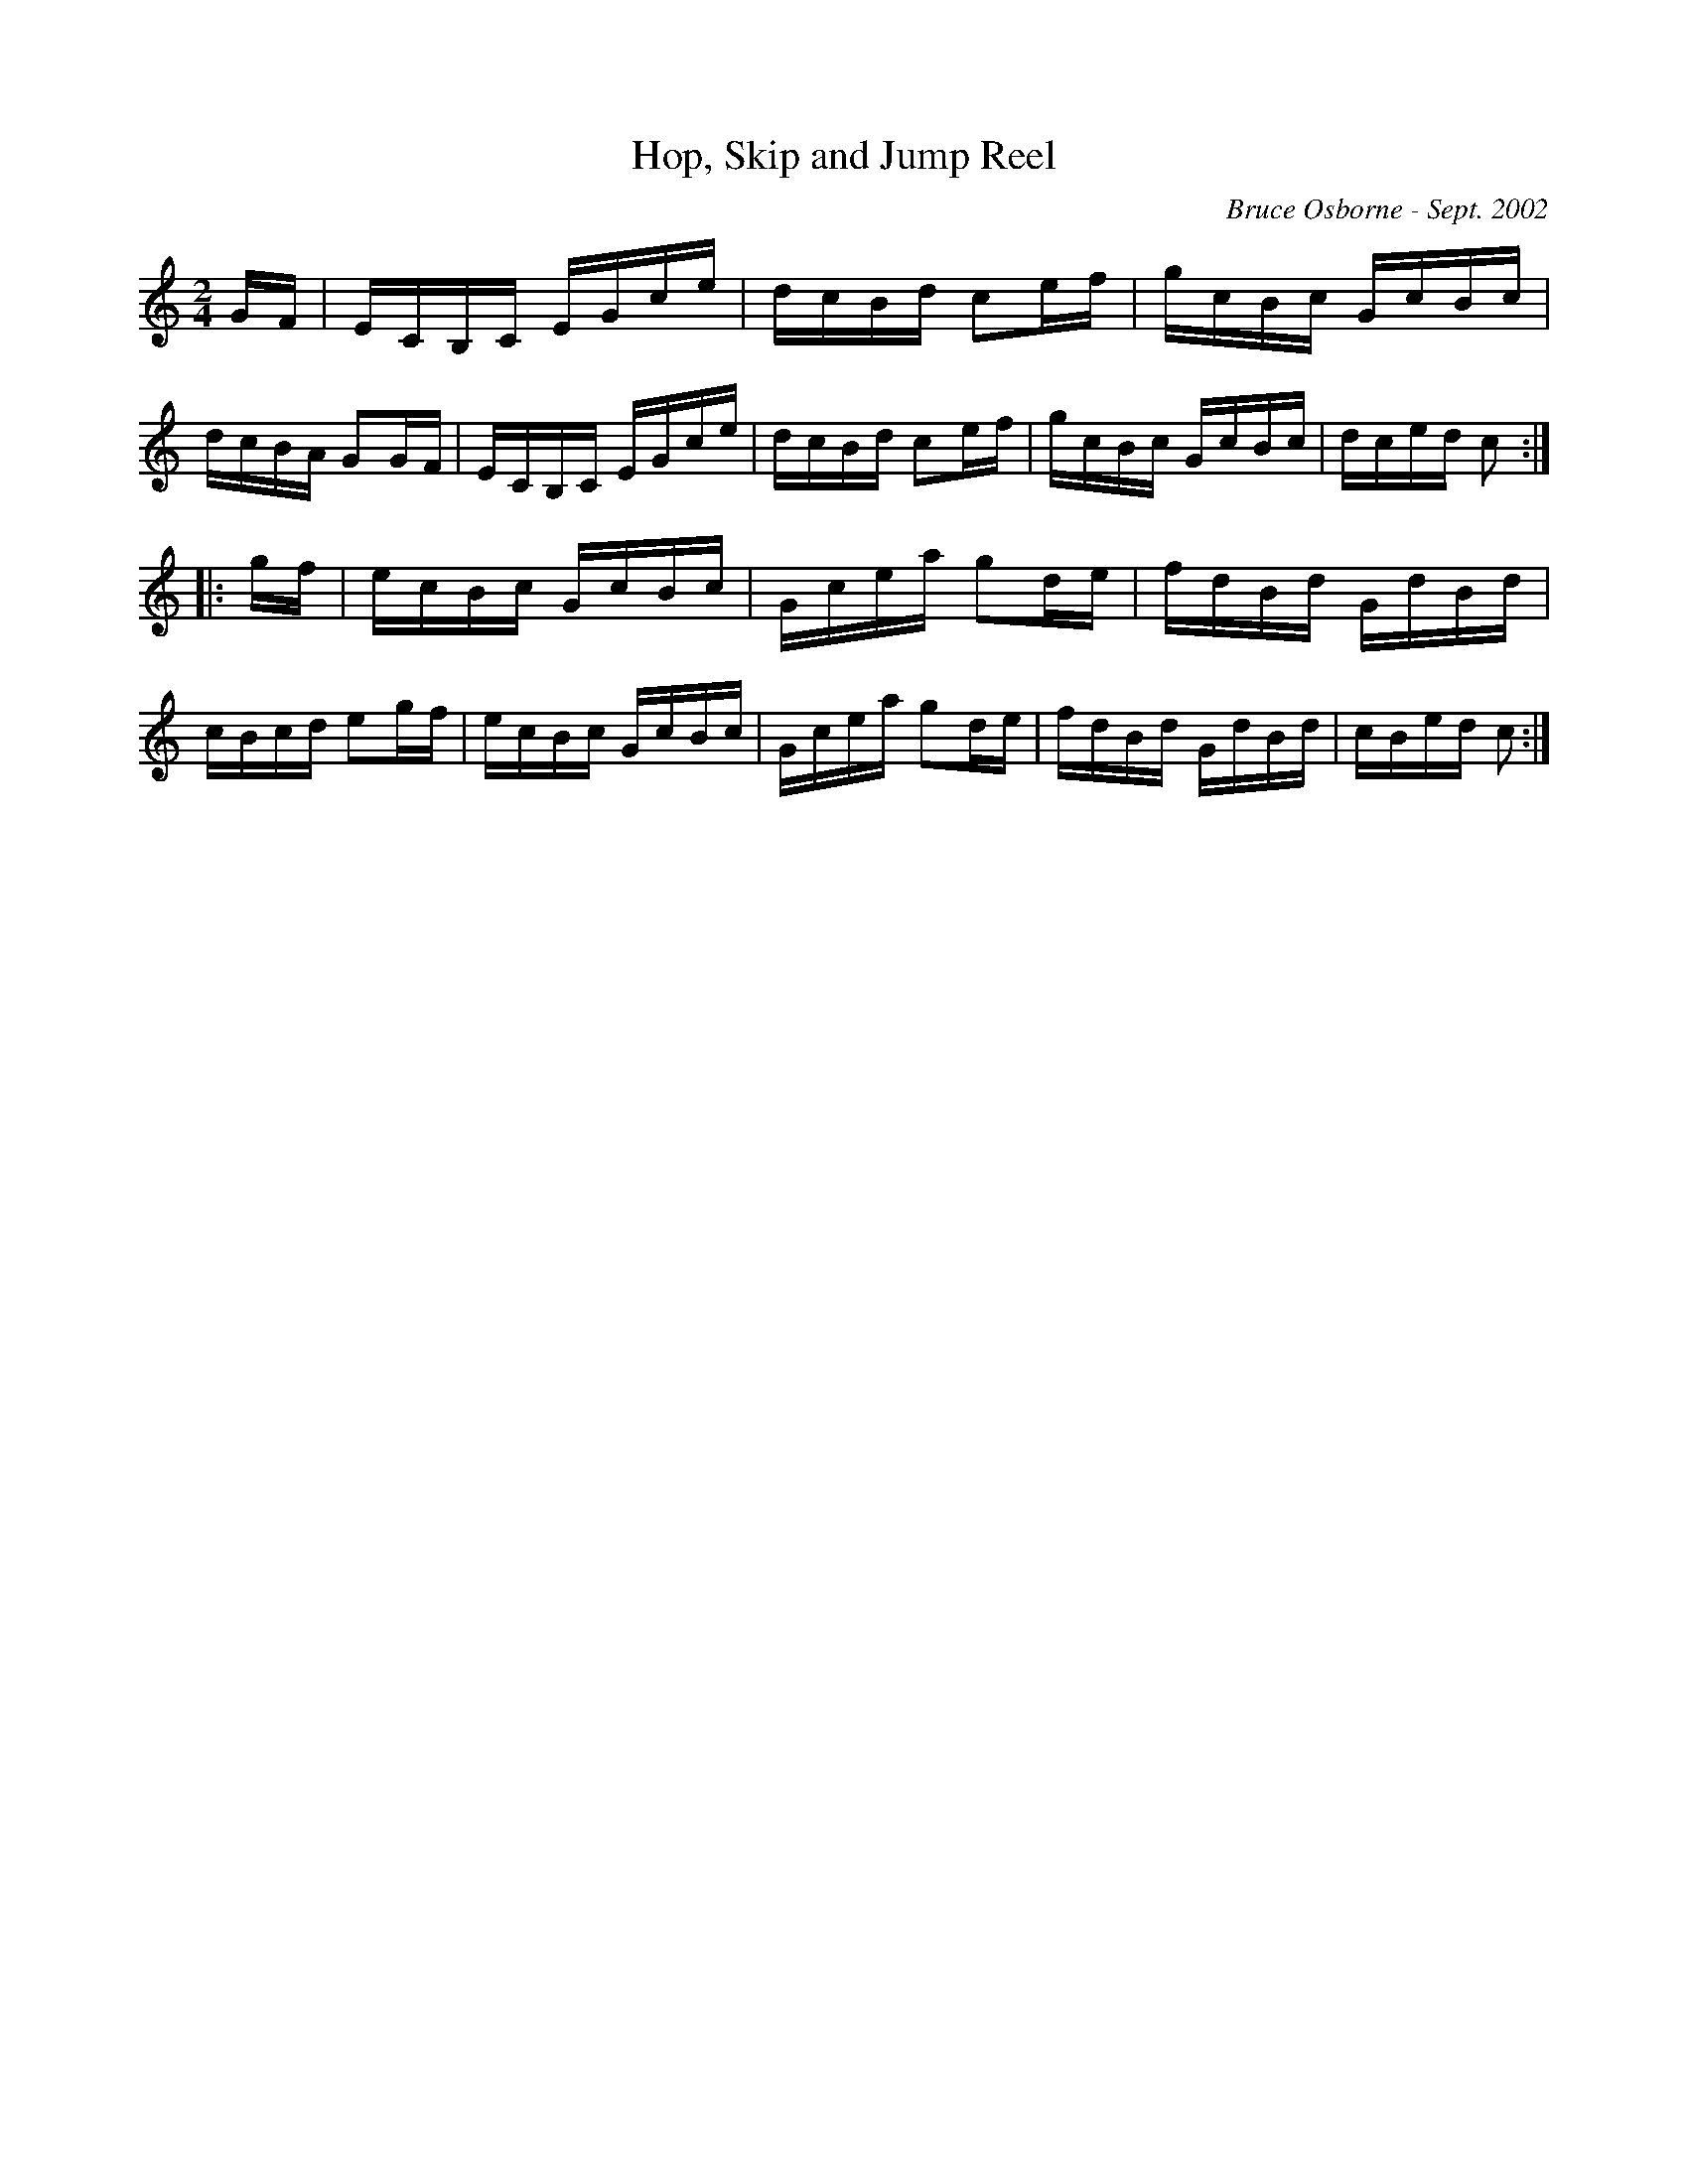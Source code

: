 X:89
T:Hop, Skip and Jump Reel
R:reel
C:Bruce Osborne - Sept. 2002
Z:abc by bosborne@kos.net
M:2/4
L:1/8
K:Cmaj
G/F/|E/C/B,/C/ E/G/c/e/|d/c/B/d/ ce/f/|g/c/B/c/ G/c/B/c/|d/c/B/A/ GG/F/|\
E/C/B,/C/ E/G/c/e/|d/c/B/d/ ce/f/|g/c/B/c/ G/c/B/c/|d/c/e/d/ c:|
|:g/f/|e/c/B/c/ G/c/B/c/|G/c/e/a/ gd/e/|f/d/B/d/ G/d/B/d/|c/B/c/d/ eg/f/|\
e/c/B/c/ G/c/B/c/|G/c/e/a/ gd/e/|f/d/B/d/ G/d/B/d/|c/B/e/d/ c:|
